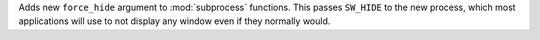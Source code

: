 Adds new ``force_hide`` argument to :mod:`subprocess` functions.
This passes ``SW_HIDE`` to the new process, which most applications
will use to not display any window even if they normally would.